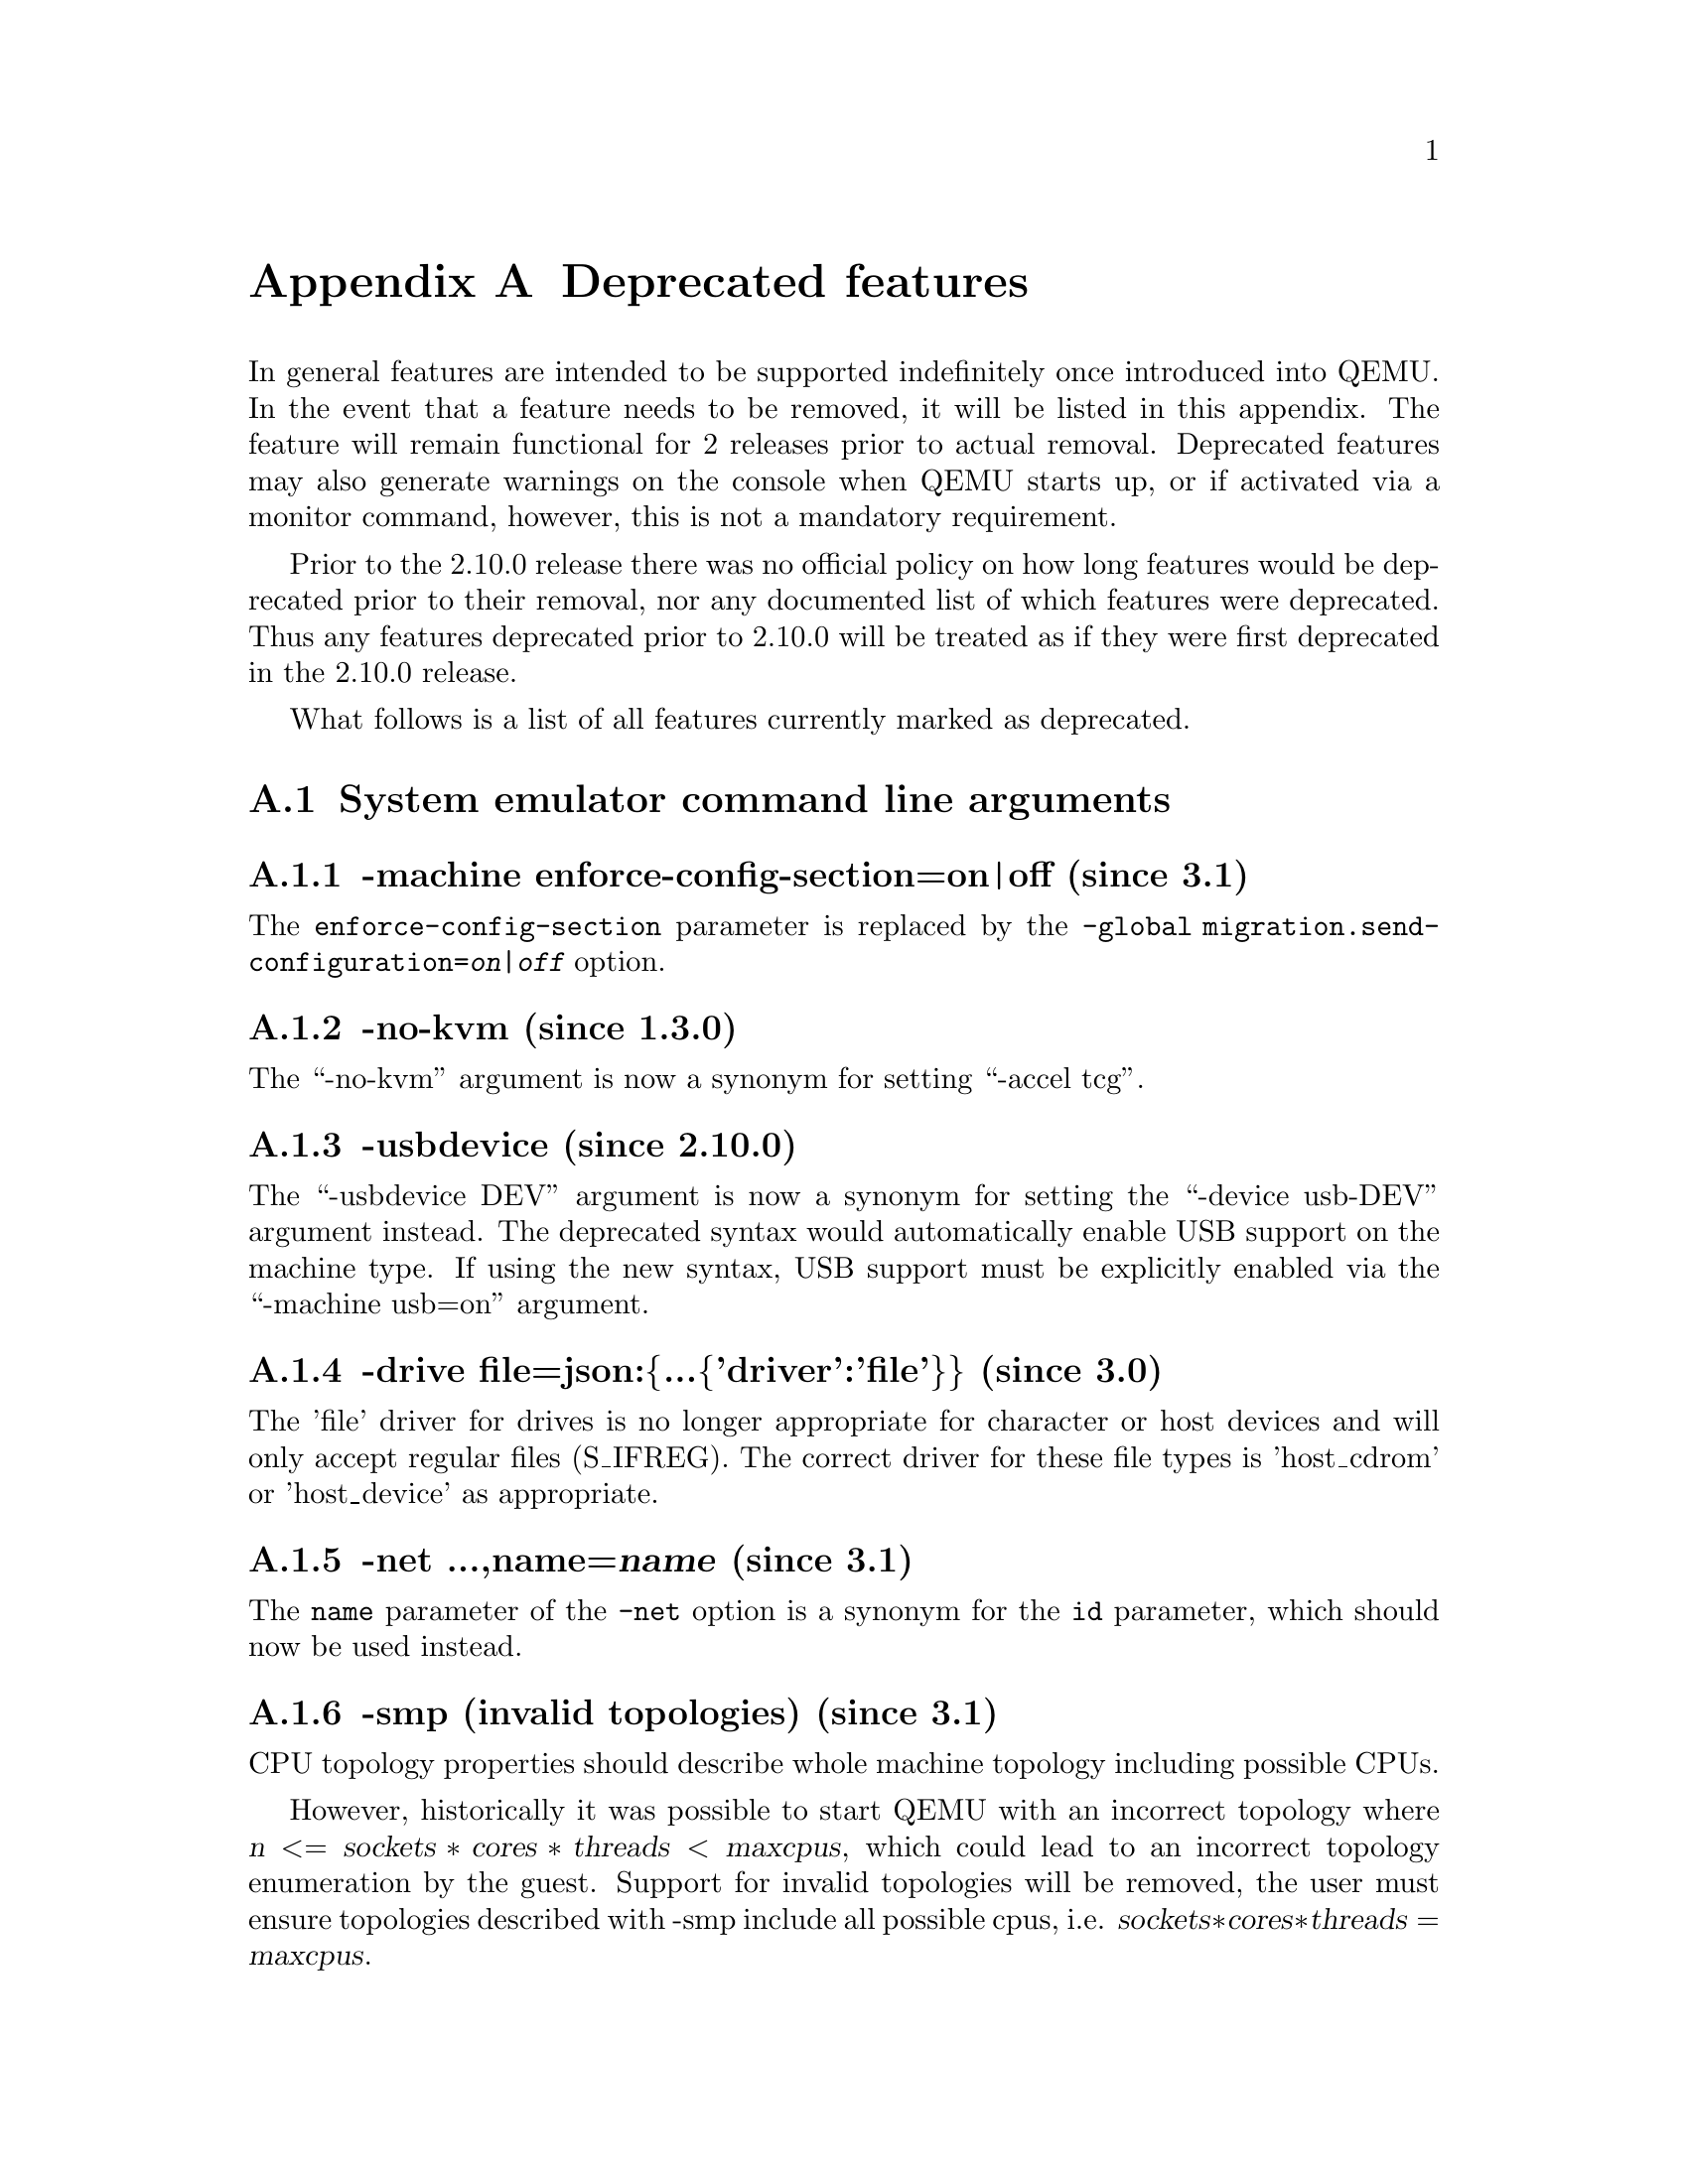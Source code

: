 @node Deprecated features
@appendix Deprecated features

In general features are intended to be supported indefinitely once
introduced into QEMU. In the event that a feature needs to be removed,
it will be listed in this appendix. The feature will remain functional
for 2 releases prior to actual removal. Deprecated features may also
generate warnings on the console when QEMU starts up, or if activated
via a monitor command, however, this is not a mandatory requirement.

Prior to the 2.10.0 release there was no official policy on how
long features would be deprecated prior to their removal, nor
any documented list of which features were deprecated. Thus
any features deprecated prior to 2.10.0 will be treated as if
they were first deprecated in the 2.10.0 release.

What follows is a list of all features currently marked as
deprecated.

@section System emulator command line arguments

@subsection -machine enforce-config-section=on|off (since 3.1)

The @option{enforce-config-section} parameter is replaced by the
@option{-global migration.send-configuration=@var{on|off}} option.

@subsection -no-kvm (since 1.3.0)

The ``-no-kvm'' argument is now a synonym for setting ``-accel tcg''.

@subsection -usbdevice (since 2.10.0)

The ``-usbdevice DEV'' argument is now a synonym for setting
the ``-device usb-DEV'' argument instead. The deprecated syntax
would automatically enable USB support on the machine type.
If using the new syntax, USB support must be explicitly
enabled via the ``-machine usb=on'' argument.

@subsection -drive file=json:@{...@{'driver':'file'@}@} (since 3.0)

The 'file' driver for drives is no longer appropriate for character or host
devices and will only accept regular files (S_IFREG). The correct driver
for these file types is 'host_cdrom' or 'host_device' as appropriate.

@subsection -net ...,name=@var{name} (since 3.1)

The @option{name} parameter of the @option{-net} option is a synonym
for the @option{id} parameter, which should now be used instead.

@subsection -smp (invalid topologies) (since 3.1)

CPU topology properties should describe whole machine topology including
possible CPUs.

However, historically it was possible to start QEMU with an incorrect topology
where @math{@var{n} <= @var{sockets} * @var{cores} * @var{threads} < @var{maxcpus}},
which could lead to an incorrect topology enumeration by the guest.
Support for invalid topologies will be removed, the user must ensure
topologies described with -smp include all possible cpus, i.e.
  @math{@var{sockets} * @var{cores} * @var{threads} = @var{maxcpus}}.

@subsection -vnc acl (since 4.0.0)

The @code{acl} option to the @code{-vnc} argument has been replaced
by the @code{tls-authz} and @code{sasl-authz} options.

@subsection QEMU_AUDIO_ environment variables and -audio-help (since 4.0)

The ``-audiodev'' argument is now the preferred way to specify audio
backend settings instead of environment variables.  To ease migration to
the new format, the ``-audiodev-help'' option can be used to convert
the current values of the environment variables to ``-audiodev'' options.

@subsection Creating sound card devices and vnc without audiodev= property (since 4.2)

When not using the deprecated legacy audio config, each sound card
should specify an @code{audiodev=} property.  Additionally, when using
vnc, you should specify an @code{audiodev=} propery if you plan to
transmit audio through the VNC protocol.

@subsection -mon ...,control=readline,pretty=on|off (since 4.1)

The @code{pretty=on|off} switch has no effect for HMP monitors, but is
silently ignored. Using the switch with HMP monitors will become an
error in the future.

@subsection -realtime (since 4.1)

The @code{-realtime mlock=on|off} argument has been replaced by the
@code{-overcommit mem-lock=on|off} argument.

@subsection -virtfs_synth (since 4.1)

The ``-virtfs_synth'' argument is now deprecated. Please use ``-fsdev synth''
and ``-device virtio-9p-...'' instead.

@subsection -numa node,mem=@var{size} (since 4.1)

The parameter @option{mem} of @option{-numa node} is used to assign a part of
guest RAM to a NUMA node. But when using it, it's impossible to manage specified
RAM chunk on the host side (like bind it to a host node, setting bind policy, ...),
so guest end-ups with the fake NUMA configuration with suboptiomal performance.
However since 2014 there is an alternative way to assign RAM to a NUMA node
using parameter @option{memdev}, which does the same as @option{mem} and adds
means to actualy manage node RAM on the host side. Use parameter @option{memdev}
with @var{memory-backend-ram} backend as an replacement for parameter @option{mem}
to achieve the same fake NUMA effect or a properly configured
@var{memory-backend-file} backend to actually benefit from NUMA configuration.
In future new machine versions will not accept the option but it will still
work with old machine types. User can check QAPI schema to see if the legacy
option is supported by looking at MachineInfo::numa-mem-supported property.

@subsection -numa node (without memory specified) (since 4.1)

Splitting RAM by default between NUMA nodes has the same issues as @option{mem}
parameter described above with the difference that the role of the user plays
QEMU using implicit generic or board specific splitting rule.
Use @option{memdev} with @var{memory-backend-ram} backend or @option{mem} (if
it's supported by used machine type) to define mapping explictly instead.

@subsection -mem-path fallback to RAM (since 4.1)
Currently if guest RAM allocation from file pointed by @option{mem-path}
fails, QEMU falls back to allocating from RAM, which might result
in unpredictable behavior since the backing file specified by the user
is ignored. In the future, users will be responsible for making sure
the backing storage specified with @option{-mem-path} can actually provide
the guest RAM configured with @option{-m} and QEMU will fail to start up if
RAM allocation is unsuccessful.

@subsection RISC-V -bios (since 4.1)

QEMU 4.1 introduced support for the -bios option in QEMU for RISC-V for the
RISC-V virt machine and sifive_u machine.

QEMU 4.1 has no changes to the default behaviour to avoid breakages. This
default will change in a future QEMU release, so please prepare now. All users
of the virt or sifive_u machine must change their command line usage.

QEMU 4.1 has three options, please migrate to one of these three:
 1. ``-bios none`` - This is the current default behavior if no -bios option
      is included. QEMU will not automatically load any firmware. It is up
      to the user to load all the images they need.
 2. ``-bios default`` - In a future QEMU release this will become the default
      behaviour if no -bios option is specified. This option will load the
      default OpenSBI firmware automatically. The firmware is included with
      the QEMU release and no user interaction is required. All a user needs
      to do is specify the kernel they want to boot with the -kernel option
 3. ``-bios <file>`` - Tells QEMU to load the specified file as the firmwrae.

@section QEMU Machine Protocol (QMP) commands

@subsection change (since 2.5.0)

Use ``blockdev-change-medium'' or ``change-vnc-password'' instead.

@subsection migrate_set_downtime and migrate_set_speed (since 2.8.0)

Use ``migrate-set-parameters'' instead.

@subsection migrate-set-cache-size and query-migrate-cache-size (since 2.11.0)

Use ``migrate-set-parameters'' and ``query-migrate-parameters'' instead.

@subsection query-block result field dirty-bitmaps[i].status (since 4.0)

The ``status'' field of the ``BlockDirtyInfo'' structure, returned by
the query-block command is deprecated. Two new boolean fields,
``recording'' and ``busy'' effectively replace it.

@subsection query-block result field dirty-bitmaps (Since 4.2)

The ``dirty-bitmaps`` field of the ``BlockInfo`` structure, returned by
the query-block command is itself now deprecated. The ``dirty-bitmaps``
field of the ``BlockDeviceInfo`` struct should be used instead, which is the
type of the ``inserted`` field in query-block replies, as well as the
type of array items in query-named-block-nodes.

Since the ``dirty-bitmaps`` field is optionally present in both the old and
new locations, clients must use introspection to learn where to anticipate
the field if/when it does appear in command output.

@subsection query-cpus (since 2.12.0)

The ``query-cpus'' command is replaced by the ``query-cpus-fast'' command.

@subsection query-cpus-fast "arch" output member (since 3.0.0)

The ``arch'' output member of the ``query-cpus-fast'' command is
replaced by the ``target'' output member.

@subsection cpu-add (since 4.0)

Use ``device_add'' for hotplugging vCPUs instead of ``cpu-add''.  See
documentation of ``query-hotpluggable-cpus'' for additional
details.

@subsection query-events (since 4.0)

The ``query-events'' command has been superseded by the more powerful
and accurate ``query-qmp-schema'' command.

@subsection chardev client socket with 'wait' option (since 4.0)

Character devices creating sockets in client mode should not specify
the 'wait' field, which is only applicable to sockets in server mode

@section Human Monitor Protocol (HMP) commands

@subsection The hub_id parameter of 'hostfwd_add' / 'hostfwd_remove' (since 3.1)

The @option{[hub_id name]} parameter tuple of the 'hostfwd_add' and
'hostfwd_remove' HMP commands has been replaced by @option{netdev_id}.

@subsection cpu-add (since 4.0)

Use ``device_add'' for hotplugging vCPUs instead of ``cpu-add''.  See
documentation of ``query-hotpluggable-cpus'' for additional details.

@subsection acl_show, acl_reset, acl_policy, acl_add, acl_remove (since 4.0.0)

The ``acl_show'', ``acl_reset'', ``acl_policy'', ``acl_add'', and
``acl_remove'' commands are deprecated with no replacement. Authorization
for VNC should be performed using the pluggable QAuthZ objects.

@section Guest Emulator ISAs

@subsection RISC-V ISA privledge specification version 1.09.1 (since 4.1)

The RISC-V ISA privledge specification version 1.09.1 has been deprecated.
QEMU supports both the newer version 1.10.0 and the ratified version 1.11.0, these
should be used instead of the 1.09.1 version.

@section System emulator CPUS

@subsection RISC-V ISA CPUs (since 4.1)

The RISC-V cpus with the ISA version in the CPU name have been depcreated. The
four CPUs are: ``rv32gcsu-v1.9.1``, ``rv32gcsu-v1.10.0``, ``rv64gcsu-v1.9.1`` and
``rv64gcsu-v1.10.0``. Instead the version can be specified via the CPU ``priv_spec``
option when using the ``rv32`` or ``rv64`` CPUs.

@subsection RISC-V ISA CPUs (since 4.1)

The RISC-V no MMU cpus have been depcreated. The two CPUs: ``rv32imacu-nommu`` and
``rv64imacu-nommu`` should no longer be used. Instead the MMU status can be specified
via the CPU ``mmu`` option when using the ``rv32`` or ``rv64`` CPUs.

@section System emulator devices

@subsection bluetooth (since 3.1)

The bluetooth subsystem is unmaintained since many years and likely bitrotten
quite a bit. It will be removed without replacement unless some users speaks
up at the @email{qemu-devel@@nongnu.org} mailing list with information about
their usecases.

@subsection ide-drive (since 4.2)

The 'ide-drive' device is deprecated. Users should use 'ide-hd' or
'ide-cd' as appropriate to get an IDE hard disk or CD-ROM as needed.

@subsection scsi-disk (since 4.2)

The 'scsi-disk' device is deprecated. Users should use 'scsi-hd' or
'scsi-cd' as appropriate to get a SCSI hard disk or CD-ROM as needed.

@section System emulator machines

@subsection pc-0.10 and pc-0.11 (since 3.0)

These machine types are very old and likely can not be used for live migration
from old QEMU versions anymore. A newer machine type should be used instead.

@subsection prep (PowerPC) (since 3.1)

This machine type uses an unmaintained firmware, broken in lots of ways,
and unable to start post-2004 operating systems. 40p machine type should be
used instead.

@subsection spike_v1.9.1 and spike_v1.10 (since 4.1)

The version specific Spike machines have been deprecated in favour of the
generic ``spike`` machine. If you need to specify an older version of the RISC-V
spec you can use the ``-cpu rv64gcsu,priv_spec=v1.9.1`` command line argument.

@section Device options

@subsection Block device options

@subsubsection "backing": "" (since 2.12.0)

In order to prevent QEMU from automatically opening an image's backing
chain, use ``"backing": null'' instead.

@subsubsection rbd keyvalue pair encoded filenames: "" (since 3.1.0)

Options for ``rbd'' should be specified according to its runtime options,
like other block drivers.  Legacy parsing of keyvalue pair encoded
filenames is useful to open images with the old format for backing files;
These image files should be updated to use the current format.

Example of legacy encoding:

@code{json:@{"file.driver":"rbd", "file.filename":"rbd:rbd/name"@}}

The above, converted to the current supported format:

@code{json:@{"file.driver":"rbd", "file.pool":"rbd", "file.image":"name"@}}

@section Related binaries

@subsection qemu-nbd --partition (since 4.0.0)

The ``qemu-nbd --partition $digit'' code (also spelled @option{-P})
can only handle MBR partitions, and has never correctly handled
logical partitions beyond partition 5.  If you know the offset and
length of the partition (perhaps by using @code{sfdisk} within the
guest), you can achieve the effect of exporting just that subset of
the disk by use of the @option{--image-opts} option with a raw
blockdev using the @code{offset} and @code{size} parameters layered on
top of any other existing blockdev. For example, if partition 1 is
100MiB long starting at 1MiB, the old command:

@code{qemu-nbd -t -P 1 -f qcow2 file.qcow2}

can be rewritten as:

@code{qemu-nbd -t --image-opts driver=raw,offset=1M,size=100M,file.driver=qcow2,file.backing.driver=file,file.backing.filename=file.qcow2}

Alternatively, the @code{nbdkit} project provides a more powerful
partition filter on top of its nbd plugin, which can be used to select
an arbitrary MBR or GPT partition on top of any other full-image NBD
export.  Using this to rewrite the above example results in:

@code{qemu-nbd -t -k /tmp/sock -f qcow2 file.qcow2 &}
@code{nbdkit -f --filter=partition nbd socket=/tmp/sock partition=1}

Note that if you are exposing the export via /dev/nbd0, it is easier
to just export the entire image and then mount only /dev/nbd0p1 than
it is to reinvoke @command{qemu-nbd -c /dev/nbd0} limited to just a
subset of the image.

@subsection qemu-img convert -n -o (since 4.2.0)

All options specified in @option{-o} are image creation options, so
they have no effect when used with @option{-n} to skip image creation.
Silently ignored options can be confusing, so this combination of
options will be made an error in future versions.

@section Build system

@subsection Python 2 support (since 4.1.0)

In the future, QEMU will require Python 3 to be available at
build time.  Support for Python 2 in scripts shipped with QEMU
is deprecated.

@section Backwards compatibility

@subsection Runnability guarantee of CPU models (since 4.1.0)

Previous versions of QEMU never changed existing CPU models in
ways that introduced additional host software or hardware
requirements to the VM.  This allowed management software to
safely change the machine type of an existing VM without
introducing new requirements ("runnability guarantee").  This
prevented CPU models from being updated to include CPU
vulnerability mitigations, leaving guests vulnerable in the
default configuration.

The CPU model runnability guarantee won't apply anymore to
existing CPU models.  Management software that needs runnability
guarantees must resolve the CPU model aliases using te
``alias-of'' field returned by the ``query-cpu-definitions'' QMP
command.

While those guarantees are kept, the return value of
``query-cpu-definitions'' will have existing CPU model aliases
point to a version that doesn't break runnability guarantees
(specifically, version 1 of those CPU models).  In future QEMU
versions, aliases will point to newer CPU model versions
depending on the machine type, so management software must
resolve CPU model aliases before starting a virtual machine.


@node Recently removed features
@appendix Recently removed features

What follows is a record of recently removed, formerly deprecated
features that serves as a record for users who have encountered
trouble after a recent upgrade.

@section QEMU Machine Protocol (QMP) commands

@subsection block-dirty-bitmap-add "autoload" parameter (since 4.2.0)

The "autoload" parameter has been ignored since 2.12.0. All bitmaps
are automatically loaded from qcow2 images.
